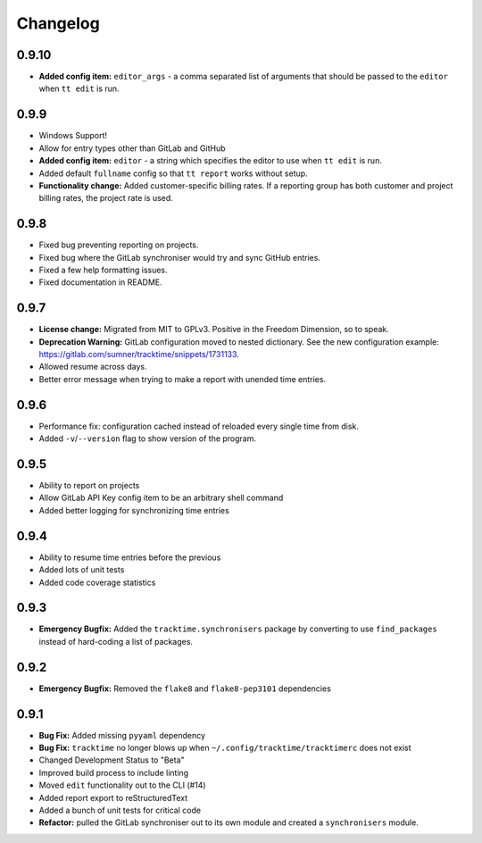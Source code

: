 Changelog
#########

0.9.10
======

- **Added config item:** ``editor_args`` - a comma separated list of arguments
  that should be passed to the ``editor`` when ``tt edit`` is run.

0.9.9
=====

- Windows Support!
- Allow for entry types other than GitLab and GitHub
- **Added config item:** ``editor`` - a string which specifies the editor to use
  when ``tt edit`` is run.
- Added default ``fullname`` config so that ``tt report`` works without setup.
- **Functionality change:** Added customer-specific billing rates. If a
  reporting group has both customer and project billing rates, the project rate
  is used.

0.9.8
=====

- Fixed bug preventing reporting on projects.
- Fixed bug where the GitLab synchroniser would try and sync GitHub entries.
- Fixed a few help formatting issues.
- Fixed documentation in README.

0.9.7
=====

- **License change:** Migrated from MIT to GPLv3. Positive in the Freedom
  Dimension, so to speak.
- **Deprecation Warning:** GitLab configuration moved to nested dictionary. See
  the new configuration example:
  https://gitlab.com/sumner/tracktime/snippets/1731133.
- Allowed resume across days.
- Better error message when trying to make a report with unended time entries.

0.9.6
=====

- Performance fix: configuration cached instead of reloaded every single time
  from disk.
- Added ``-v``/``--version`` flag to show version of the program.

0.9.5
=====

- Ability to report on projects
- Allow GitLab API Key config item to be an arbitrary shell command
- Added better logging for synchronizing time entries

0.9.4
=====

- Ability to resume time entries before the previous
- Added lots of unit tests
- Added code coverage statistics

0.9.3
=====

- **Emergency Bugfix:** Added the ``tracktime.synchronisers`` package by
  converting to use ``find_packages`` instead of hard-coding a list of packages.

0.9.2
=====

- **Emergency Bugfix:** Removed the ``flake8`` and ``flake8-pep3101``
  dependencies

0.9.1
=====

- **Bug Fix:** Added missing ``pyyaml`` dependency
- **Bug Fix:** ``tracktime`` no longer blows up when
  ``~/.config/tracktime/tracktimerc`` does not exist

- Changed Development Status to "Beta"
- Improved build process to include linting
- Moved ``edit`` functionality out to the CLI (#14)
- Added report export to reStructuredText
- Added a bunch of unit tests for critical code
- **Refactor:** pulled the GitLab synchroniser out to its own module and created
  a ``synchronisers`` module.
